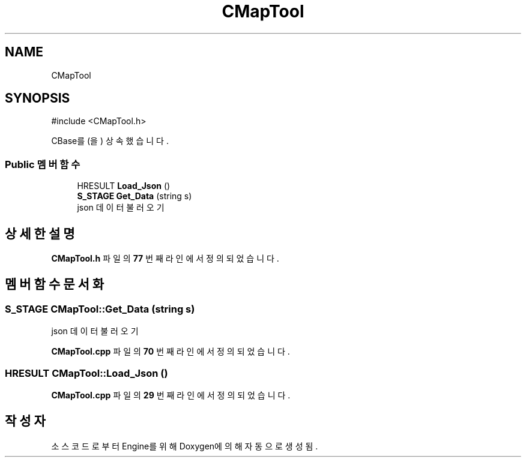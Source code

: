 .TH "CMapTool" 3 "Version 1.0" "Engine" \" -*- nroff -*-
.ad l
.nh
.SH NAME
CMapTool
.SH SYNOPSIS
.br
.PP
.PP
\fR#include <CMapTool\&.h>\fP
.PP
CBase를(을) 상속했습니다\&.
.SS "Public 멤버 함수"

.in +1c
.ti -1c
.RI "HRESULT \fBLoad_Json\fP ()"
.br
.ti -1c
.RI "\fBS_STAGE\fP \fBGet_Data\fP (string s)"
.br
.RI "json 데이터 불러오기 "
.in -1c
.SH "상세한 설명"
.PP 
\fBCMapTool\&.h\fP 파일의 \fB77\fP 번째 라인에서 정의되었습니다\&.
.SH "멤버 함수 문서화"
.PP 
.SS "\fBS_STAGE\fP CMapTool::Get_Data (string s)"

.PP
json 데이터 불러오기 
.PP
\fBCMapTool\&.cpp\fP 파일의 \fB70\fP 번째 라인에서 정의되었습니다\&.
.SS "HRESULT CMapTool::Load_Json ()"

.PP
\fBCMapTool\&.cpp\fP 파일의 \fB29\fP 번째 라인에서 정의되었습니다\&.

.SH "작성자"
.PP 
소스 코드로부터 Engine를 위해 Doxygen에 의해 자동으로 생성됨\&.
